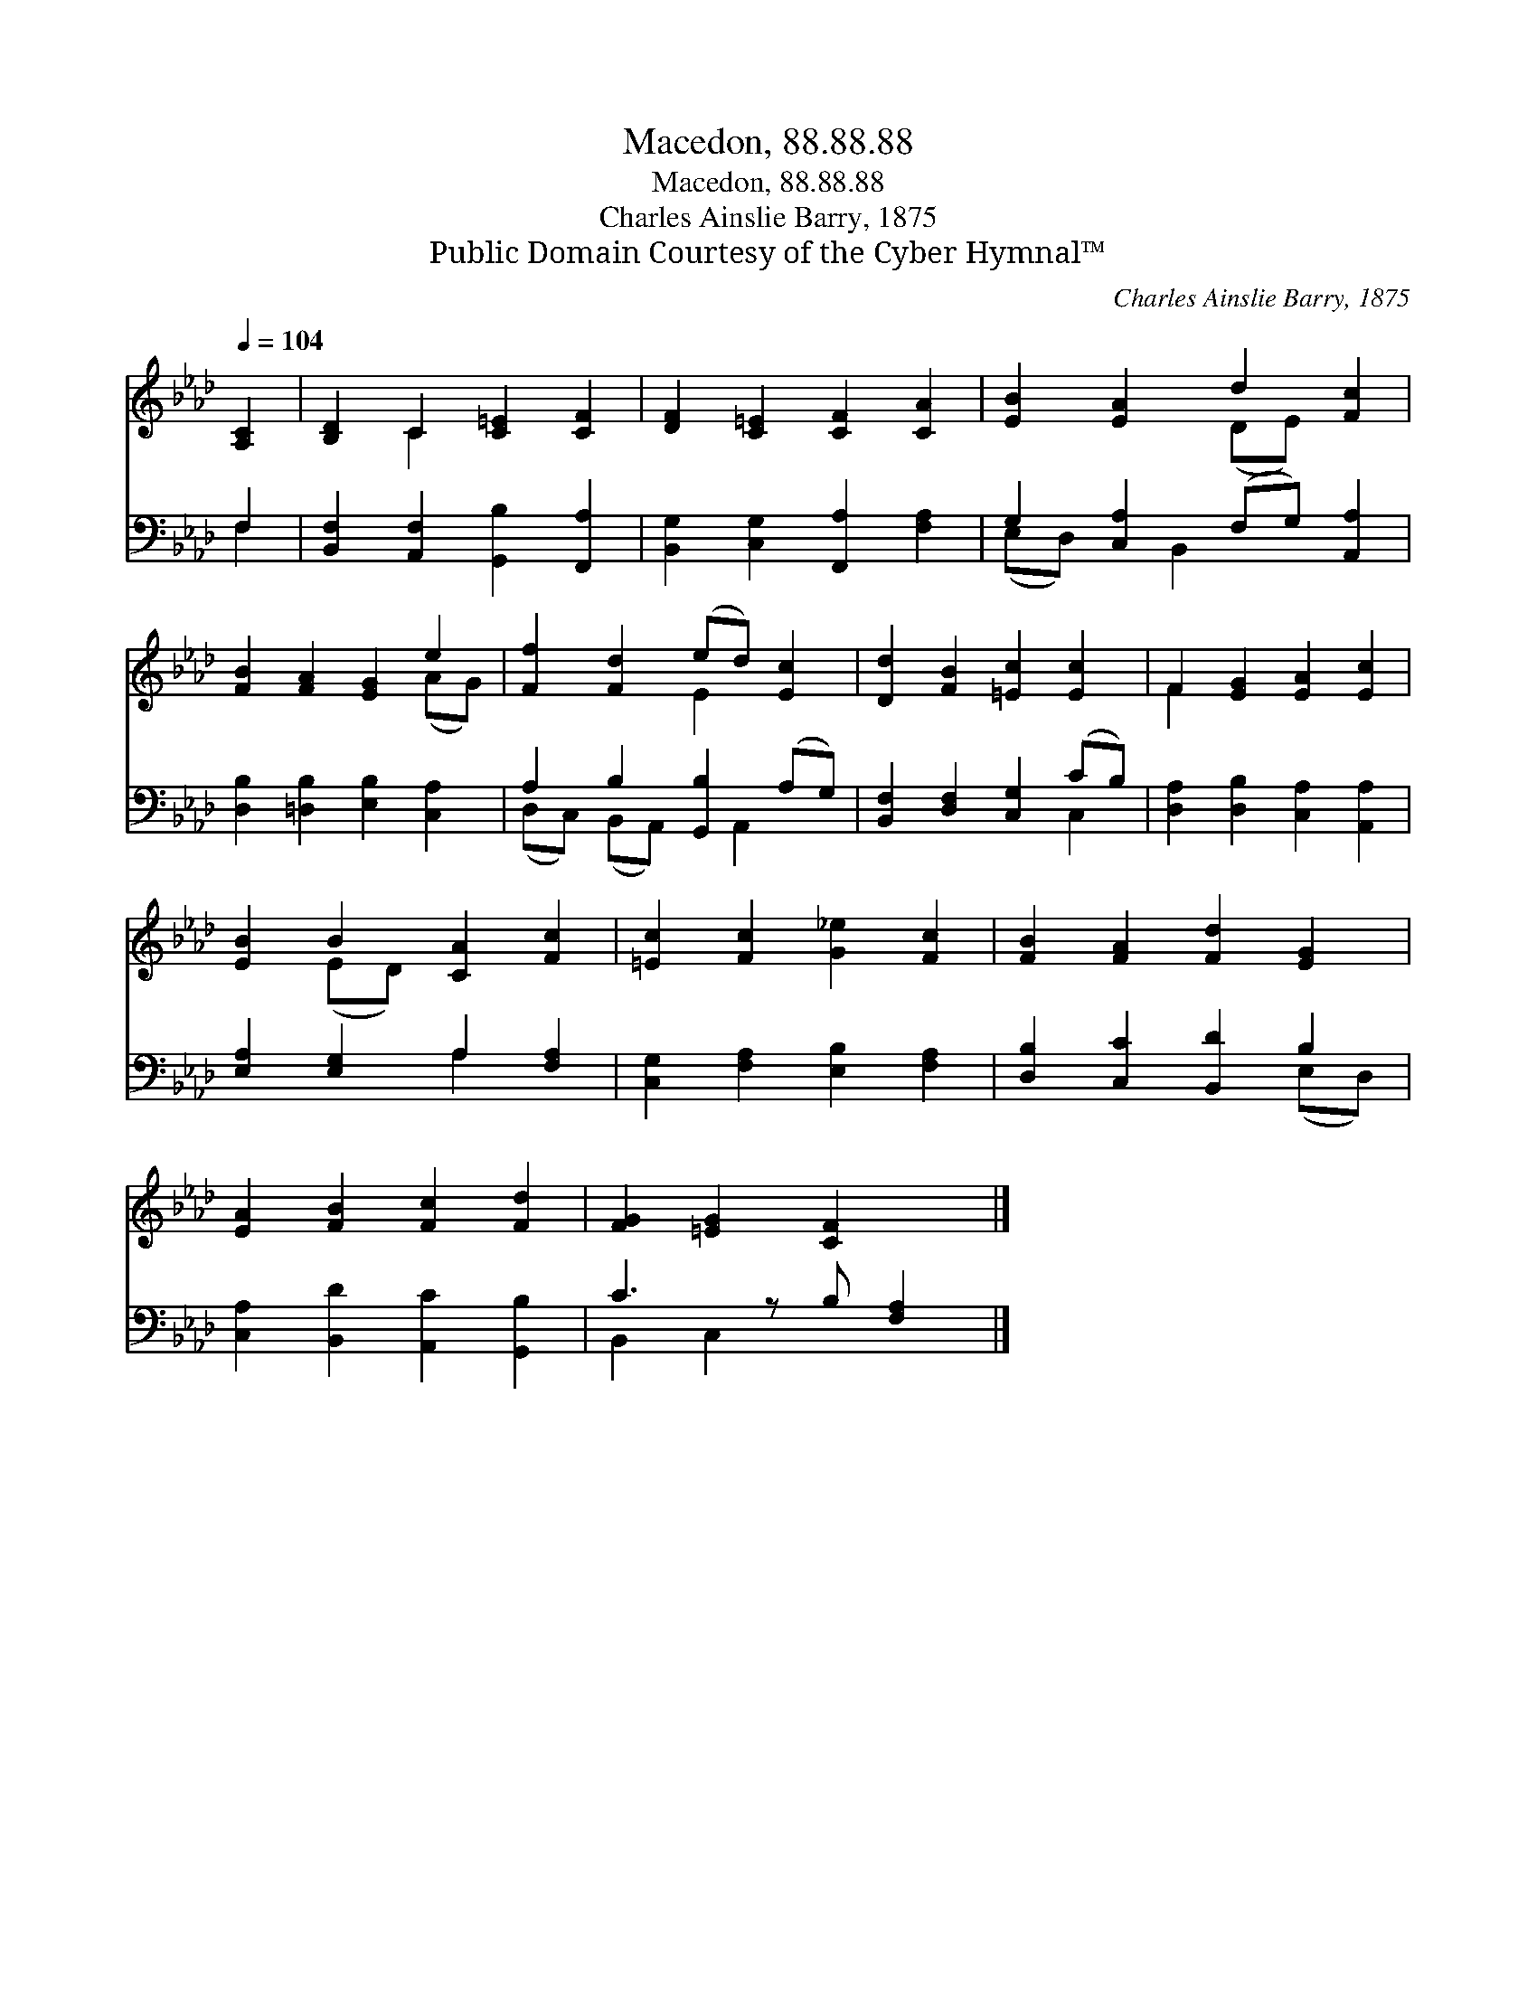X:1
T:Macedon, 88.88.88
T:Macedon, 88.88.88
T:Charles Ainslie Barry, 1875
T:Public Domain Courtesy of the Cyber Hymnal™
C:Charles Ainslie Barry, 1875
Z:Public Domain
Z:Courtesy of the Cyber Hymnal™
%%score ( 1 2 ) ( 3 4 )
L:1/8
Q:1/4=104
M:none
K:Ab
V:1 treble 
V:2 treble 
V:3 bass 
V:4 bass 
V:1
 [A,C]2 | [B,D]2 C2 [C=E]2 [CF]2 | [DF]2 [C=E]2 [CF]2 [CA]2 | [EB]2 [EA]2 d2 [Fc]2 | %4
 [FB]2 [FA]2 [EG]2 e2 | [Ff]2 [Fd]2 (ed) [Ec]2 | [Dd]2 [FB]2 [=Ec]2 [Ec]2 | F2 [EG]2 [EA]2 [Ec]2 | %8
 [EB]2 B2 [CA]2 [Fc]2 | [=Ec]2 [Fc]2 [G_e]2 [Fc]2 | [FB]2 [FA]2 [Fd]2 [EG]2 | %11
 [EA]2 [FB]2 [Fc]2 [Fd]2 | [FG]2 [=EG]2 [CF]2 x |] %13
V:2
 x2 | x2 C2 x4 | x8 | x4 (DE) x2 | x6 (AG) | x4 E2 x2 | x8 | F2 x6 | x2 (ED) x4 | x8 | x8 | x8 | %12
 x7 |] %13
V:3
 F,2 | [B,,F,]2 [A,,F,]2 [G,,B,]2 [F,,A,]2 | [B,,G,]2 [C,G,]2 [F,,A,]2 [F,A,]2 | %3
 G,2 [C,A,]2 (F,G,) [A,,A,]2 | [D,B,]2 [=D,B,]2 [E,B,]2 [C,A,]2 | A,2 B,2 [G,,B,]2 (A,G,) | %6
 [B,,F,]2 [D,F,]2 [C,G,]2 (CB,) | [D,A,]2 [D,B,]2 [C,A,]2 [A,,A,]2 | [E,A,]2 [E,G,]2 A,2 [F,A,]2 | %9
 [C,G,]2 [F,A,]2 [E,B,]2 [F,A,]2 | [D,B,]2 [C,C]2 [B,,D]2 B,2 | [C,A,]2 [B,,D]2 [A,,C]2 [G,,B,]2 | %12
 C3 z B, [F,A,]2 |] %13
V:4
 F,2 | x8 | x8 | (E,D,) x B,,2 x3 | x8 | (D,C,) (B,,A,,) x A,,2 x | x6 C,2 | x8 | x4 A,2 x2 | x8 | %10
 x6 (E,D,) | x8 | B,,2 C,2 x3 |] %13

